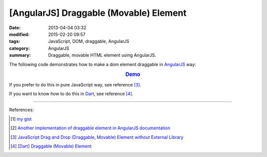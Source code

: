 [AngularJS] Draggable (Movable) Element
#######################################

:date: 2013-04-04 03:32
:modified: 2015-02-20 09:57
:tags: JavaScript, DOM, draggable, AngularJS
:category: AngularJS
:summary: Draggable, movable HTML element using AngularJS.


The following code demonstrates how to make a dom element draggable in
AngularJS_ way:


.. rubric:: `Demo <{filename}/code/angularjs-draggable-element/movable.html>`_
   :class: align-center

.. show_github_file:: siongui userpages content/code/angularjs-draggable-element/movable.html

.. show_github_file:: siongui userpages content/code/angularjs-draggable-element/ngdraggable.js

If you prefer to do this in pure JavaScript way, see reference [3]_.

If you want to know how to do this in Dart_, see reference [4]_.

----

References:

.. [1] `my gist <https://gist.github.com/siongui/4969457>`_

.. [2] `Another implementation of draggable element in AngularJS documentation <https://docs.angularjs.org/guide/compiler>`_

.. [3] `JavaScript Drag and Drop (Draggable, Movable) Element without External Library <{filename}../../../2012/07/13/javascript-drag-and-drop-draggable-movable-element%en.rst>`_

.. [4] `[Dart] Draggable (Movable) Element <{filename}../../../2015/02/17/dart-draggable-movable-element%en.rst>`_

.. _AngularJS: https://angularjs.org/

.. _Dart: https://www.dartlang.org/
